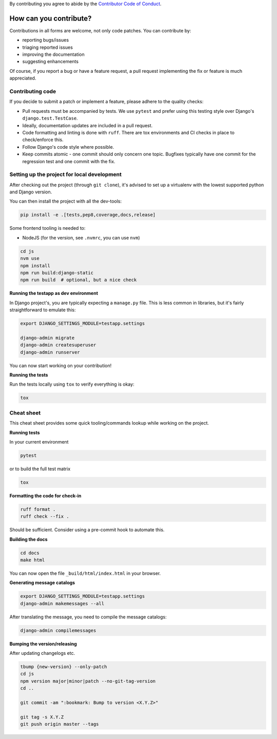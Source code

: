 By contributing you agree to abide by the
`Contributor Code of Conduct <https://github.com/django-commons/membership/blob/main/CODE_OF_CONDUCT.md>`_.

How can you contribute?
=======================

Contributions in all forms are welcome, not only code patches. You can contribute by:

* reporting bugs/issues
* triaging reported issues
* improving the documentation
* suggesting enhancements

Of course, if you report a bug or have a feature request, a pull request implementing
the fix or feature is much appreciated.

Contributing code
-----------------

If you decide to submit a patch or implement a feature, please adhere to the quality
checks:

* Pull requests must be accompanied by tests. We use ``pytest`` and prefer using this
  testing style over Django's ``django.test.TestCase``.
* Ideally, documentation updates are included in a pull request.
* Code formatting and linting is done with ``ruff``. There are tox environments and CI
  checks in place to check/enforce this.
* Follow Django's code style where possible.
* Keep commits atomic - one commit should only concern one topic. Bugfixes typically
  have one commit for the regression test and one commit with the fix.

Setting up the project for local development
--------------------------------------------

After checking out the project (through ``git clone``), it's advised to set up a
virtualenv with the lowest supported python and Django version.

You can then install the project with all the dev-tools:

.. code-block:: bash

   pip install -e .[tests,pep8,coverage,docs,release]

Some frontend tooling is needed to:

* NodeJS (for the version, see ``.nvmrc``, you can use ``nvm``)

.. code-block:: bash

    cd js
    nvm use
    npm install
    npm run build:django-static
    npm run build  # optional, but a nice check

**Running the testapp as dev environment**

In Django project's, you are typically expecting a ``manage.py`` file. This is less
common in libraries, but it's fairly straightforward to emulate this:

.. code-block:: bash

    export DJANGO_SETTINGS_MODULE=testapp.settings

    django-admin migrate
    django-admin createsuperuser
    django-admin runserver

You can now start working on your contribution!

**Running the tests**

Run the tests locally using ``tox`` to verify everything is okay:

.. code-block:: bash

   tox

Cheat sheet
-----------

This cheat sheet provides some quick tooling/commands lookup while working on the
project.

**Running tests**

In your current environment

.. code-block:: bash

   pytest

or to build the full test matrix

.. code-block:: bash

   tox

**Formatting the code for check-in**

.. code-block:: bash

   ruff format .
   ruff check --fix .

Should be sufficient. Consider using a pre-commit hook to automate this.

**Building the docs**

.. code-block:: bash

   cd docs
   make html

You can now open the file ``_build/html/index.html`` in your browser.

**Generating message catalogs**

.. code-block:: bash

    export DJANGO_SETTINGS_MODULE=testapp.settings
    django-admin makemessages --all

After translating the message, you need to compile the message catalogs:

.. code-block:: bash

    django-admin compilemessages

**Bumping the version/releasing**

After updating changelogs etc.

.. code-block:: bash

    tbump {new-version} --only-patch
    cd js
    npm version major|minor|patch --no-git-tag-version
    cd ..

    git commit -am ":bookmark: Bump to version <X.Y.Z>"

    git tag -s X.Y.Z
    git push origin master --tags
